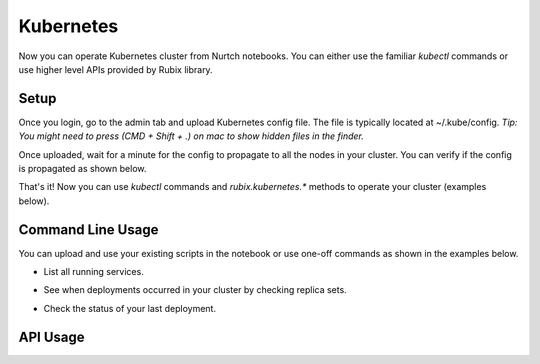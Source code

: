 Kubernetes
===============
Now you can operate Kubernetes cluster from Nurtch notebooks.
You can either use the familiar `kubectl` commands or use higher level APIs provided by Rubix library.


Setup
------------------
Once you login, go to the admin tab and upload Kubernetes config file. The file is typically located at ~/.kube/config. *Tip: You might need to press (CMD + Shift + .) on mac to show hidden files in the finder.*

.. image:: ../images/ss_k8s_config.png
   :scale: 30 %
   :align: center

Once uploaded, wait for a minute for the config to propagate to all the nodes in your cluster. You can verify if the config is propagated as shown below.

.. image:: ../images/ss_k8s_verify.png
   :scale: 50 %
   :align: center

That's it! Now you can use `kubectl` commands and `rubix.kubernetes.*` methods to operate your cluster (examples below).

Command Line Usage
---------------------
You can upload and use your existing scripts in the notebook or use one-off commands as shown in the examples below.

* List all running services.

.. image:: ../images/k8s_list_services.png
   :scale: 40 %
   :align: center


* See when deployments occurred in your cluster by checking replica sets.

.. image:: ../images/k8s_get_rs.png
   :scale: 50 %
   :align: center


* Check the status of your last deployment.

.. image:: ../images/k8s_rollout_status.png
   :scale: 50 %
   :align: center

API Usage
------------------
.. function:: get_latest_deployment_status(service_name, namespace='default', context=None)

   Retrieve metadata of last deployment on your Kubernetes service. Metadata includes deployment time, desired/available/current counts, container image etc.

   :param service: Name of your Kubernetes service.
   :type service: ``str``
   :param namespace: Namespace under which your service is running, if using namespaces.
   :type namespace: ``str``
   :param context: Context under which your service is running, if using context. Since context specifies the trio of (cluster, user, namespace) you don't need to specify namespace separately while using context.
   :type namespace: ``str``
   :returns: dict -- See response section below.

   :Response:
      * *desiredCount* (``int``)
         The desired number of replicas of the application.
      * *availableCount* (``int``)
         The number of replicas that are available to your users.
      * *currentCount* (``int``)
         The number of replicas that are currently running.
      * *createdAt* (``datetime.datetime``)
         The Unix time stamp for when the deployment was created.
      * *containerImage* (``str``)
         The name of container image + tag that got deployed.
   :Examples:

   .. code-block:: python

      from rubix.kubernetes import get_latest_deployment_status

      get_latest_deployment_status(service_name='nurtch-1')

   :Sample Usage and Output:
      .. image:: ../images/rubix_k8s_get_deployment_status.png
         :scale: 40%
         :align: center
